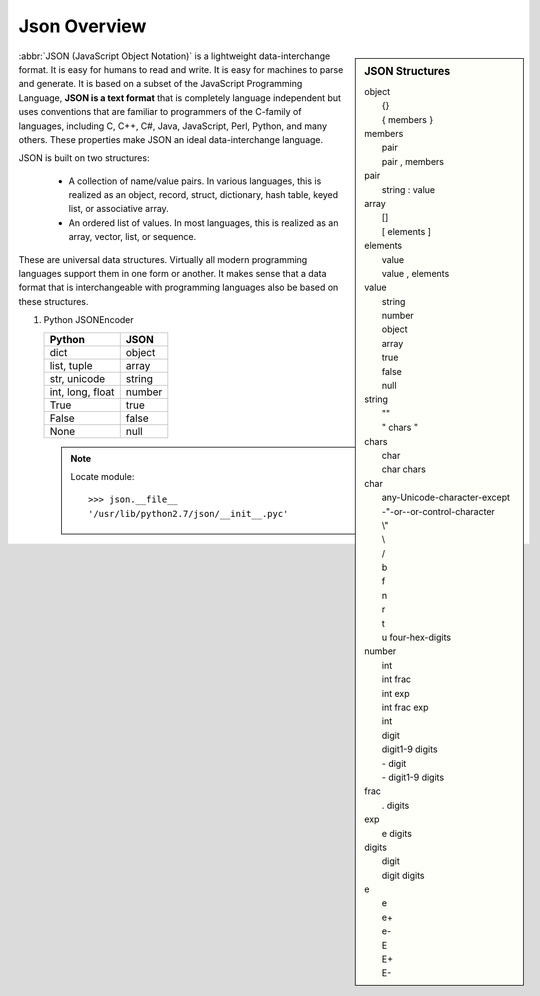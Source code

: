 *************
Json Overview
*************

.. sidebar:: JSON Structures

   |   object
   |      {}
   |      { members }
   |   members
   |      pair
   |      pair , members
   |   pair
   |      string : value
   |   array
   |      []
   |      [ elements ]
   |   elements
   |      value 
   |      value , elements
   |   value
   |      string
   |      number
   |      object
   |      array
   |      true
   |      false
   |      null
   |   string
   |      ""
   |      " chars "
   |   chars
   |      char
   |      char chars
   |   char
   |      any-Unicode-character-except
   |      -"-or-\-or-control-character
   |      \\"
   |      \\
   |      \/
   |      \b
   |      \f
   |      \n
   |      \r
   |      \t
   |      \u four-hex-digits
   |   number
   |      int
   |      int frac
   |      int exp
   |      int frac exp
   |      int
   |      digit
   |      digit1-9 digits 
   |      - digit
   |      - digit1-9 digits
   |   frac
   |      . digits
   |   exp
   |      e digits
   |   digits
   |      digit
   |      digit digits
   |   e
   |      e
   |      e+
   |      e-
   |      E
   |      E+
   |      E-

:abbr:`JSON (JavaScript Object Notation)` is a lightweight data-interchange format. 
It is easy for humans to read and write. It is easy for machines to parse and generate. 
It is based on a subset of the JavaScript Programming Language, **JSON is a text format** 
that is completely language independent but uses conventions that are familiar to programmers 
of the C-family of languages, including C, C++, C#, Java, JavaScript, Perl, Python, and many others. 
These properties make JSON an ideal data-interchange language.

JSON is built on two structures:

   * A collection of name/value pairs. In various languages, this is realized as 
     an object, record, struct, dictionary, hash table, keyed list, or associative array.

   * An ordered list of values. In most languages, this is realized as an array, vector, list, or sequence.

These are universal data structures. Virtually all modern programming languages support them in one form or another. 
It makes sense that a data format that is interchangeable with programming languages also be based on these structures.

.. image:: images/json_object.gif
.. image:: images/json_array.gif
.. image:: images/json_value.gif
.. image:: images/json_string.gif
.. image:: images/json_number.gif


#. Python JSONEncoder 

   +-------------------+---------------+
   | Python            | JSON          |
   +===================+===============+
   | dict              | object        |
   +-------------------+---------------+
   | list, tuple       | array         |
   +-------------------+---------------+
   | str, unicode      | string        |
   +-------------------+---------------+
   | int, long, float  | number        |
   +-------------------+---------------+
   | True              | true          |
   +-------------------+---------------+
   | False             | false         |
   +-------------------+---------------+
   | None              | null          |
   +-------------------+---------------+

   .. note:: 
  
      Locate module::

         >>> json.__file__
         '/usr/lib/python2.7/json/__init__.pyc'


